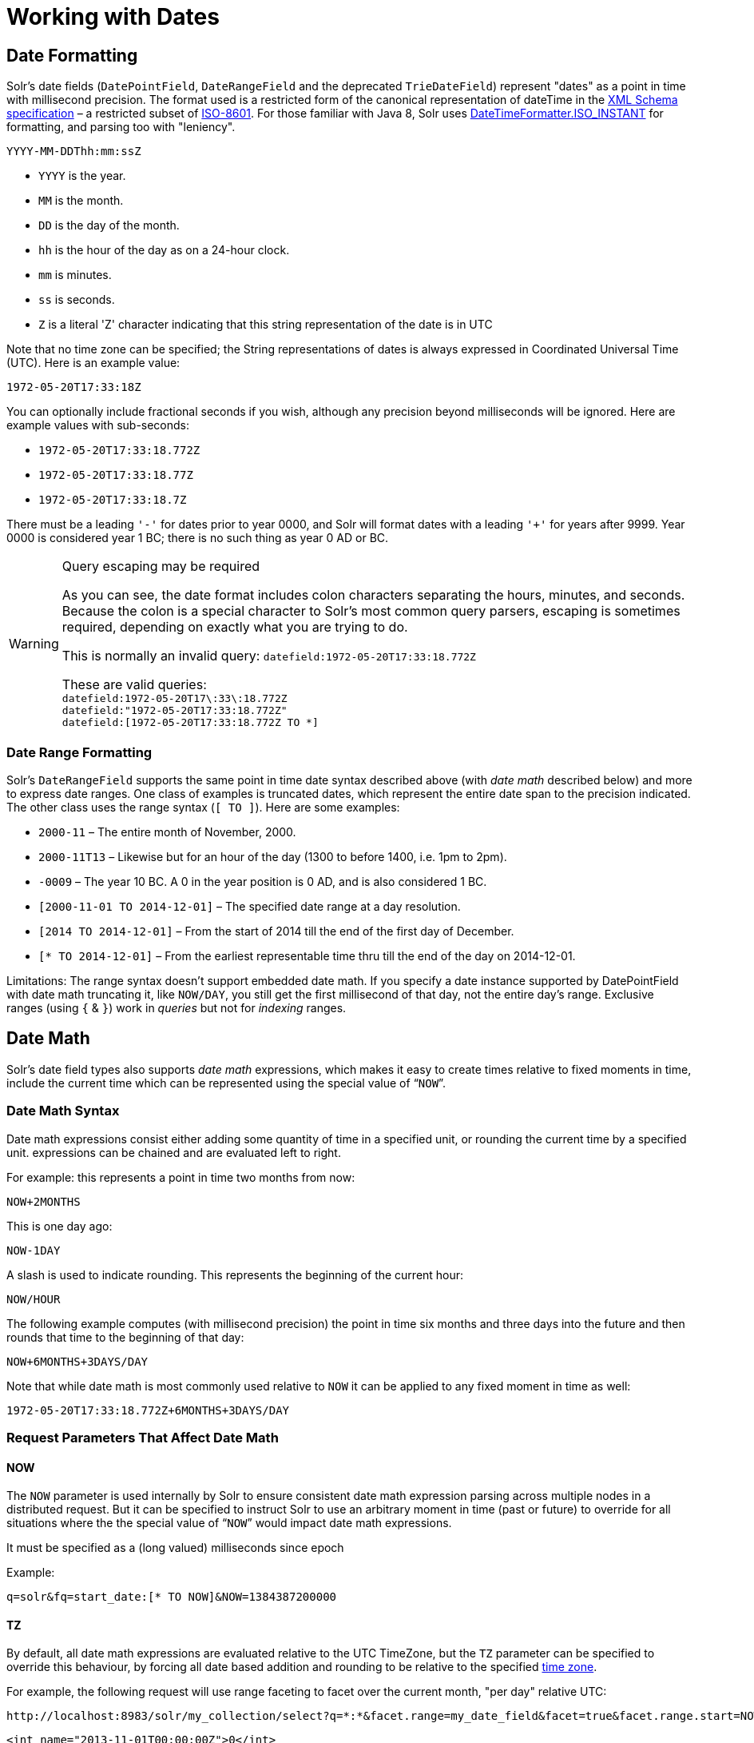 = Working with Dates
:page-shortname: working-with-dates
:page-permalink: working-with-dates.html
// Licensed to the Apache Software Foundation (ASF) under one
// or more contributor license agreements.  See the NOTICE file
// distributed with this work for additional information
// regarding copyright ownership.  The ASF licenses this file
// to you under the Apache License, Version 2.0 (the
// "License"); you may not use this file except in compliance
// with the License.  You may obtain a copy of the License at
//
//   http://www.apache.org/licenses/LICENSE-2.0
//
// Unless required by applicable law or agreed to in writing,
// software distributed under the License is distributed on an
// "AS IS" BASIS, WITHOUT WARRANTIES OR CONDITIONS OF ANY
// KIND, either express or implied.  See the License for the
// specific language governing permissions and limitations
// under the License.

== Date Formatting

Solr's date fields (`DatePointField`, `DateRangeField` and the deprecated `TrieDateField`) represent "dates" as a point in time with millisecond precision. The format used is a restricted form of the canonical representation of dateTime in the http://www.w3.org/TR/xmlschema-2/#dateTime[XML Schema specification] – a restricted subset of https://en.wikipedia.org/wiki/ISO_8601[ISO-8601]. For those familiar with Java 8, Solr uses https://docs.oracle.com/javase/8/docs/api/java/time/format/DateTimeFormatter.html#ISO_INSTANT[DateTimeFormatter.ISO_INSTANT] for formatting, and parsing too with "leniency".

`YYYY-MM-DDThh:mm:ssZ`

* `YYYY` is the year.
* `MM` is the month.
* `DD` is the day of the month.
* `hh` is the hour of the day as on a 24-hour clock.
* `mm` is minutes.
* `ss` is seconds.
* `Z` is a literal 'Z' character indicating that this string representation of the date is in UTC

Note that no time zone can be specified; the String representations of dates is always expressed in Coordinated Universal Time (UTC). Here is an example value:

`1972-05-20T17:33:18Z`

You can optionally include fractional seconds if you wish, although any precision beyond milliseconds will be ignored. Here are example values with sub-seconds:

* `1972-05-20T17:33:18.772Z`
* `1972-05-20T17:33:18.77Z`
* `1972-05-20T17:33:18.7Z`

There must be a leading `'-'` for dates prior to year 0000, and Solr will format dates with a leading `'+'` for years after 9999. Year 0000 is considered year 1 BC; there is no such thing as year 0 AD or BC.

.Query escaping may be required
[WARNING]
====
As you can see, the date format includes colon characters separating the hours, minutes, and seconds. Because the colon is a special character to Solr's most common query parsers, escaping is sometimes required, depending on exactly what you are trying to do.

This is normally an invalid query: `datefield:1972-05-20T17:33:18.772Z`

These are valid queries: +
`datefield:1972-05-20T17\:33\:18.772Z` +
`datefield:"1972-05-20T17:33:18.772Z"` +
`datefield:[1972-05-20T17:33:18.772Z TO *]`
====

=== Date Range Formatting

Solr's `DateRangeField` supports the same point in time date syntax described above (with _date math_ described below) and more to express date ranges. One class of examples is truncated dates, which represent the entire date span to the precision indicated. The other class uses the range syntax (`[ TO ]`). Here are some examples:

* `2000-11` – The entire month of November, 2000.
* `2000-11T13` – Likewise but for an hour of the day (1300 to before 1400, i.e. 1pm to 2pm).
* `-0009` – The year 10 BC. A 0 in the year position is 0 AD, and is also considered 1 BC.
* `[2000-11-01 TO 2014-12-01]` – The specified date range at a day resolution.
* `[2014 TO 2014-12-01]` – From the start of 2014 till the end of the first day of December.
* `[* TO 2014-12-01]` – From the earliest representable time thru till the end of the day on 2014-12-01.

Limitations: The range syntax doesn't support embedded date math. If you specify a date instance supported by DatePointField with date math truncating it, like `NOW/DAY`, you still get the first millisecond of that day, not the entire day's range. Exclusive ranges (using `{` & `}`) work in _queries_ but not for _indexing_ ranges.

== Date Math

Solr's date field types also supports _date math_ expressions, which makes it easy to create times relative to fixed moments in time, include the current time which can be represented using the special value of "```NOW```".

=== Date Math Syntax

Date math expressions consist either adding some quantity of time in a specified unit, or rounding the current time by a specified unit. expressions can be chained and are evaluated left to right.

For example: this represents a point in time two months from now:

`NOW+2MONTHS`

This is one day ago:

`NOW-1DAY`

A slash is used to indicate rounding. This represents the beginning of the current hour:

`NOW/HOUR`

The following example computes (with millisecond precision) the point in time six months and three days into the future and then rounds that time to the beginning of that day:

`NOW+6MONTHS+3DAYS/DAY`

Note that while date math is most commonly used relative to `NOW` it can be applied to any fixed moment in time as well:

`1972-05-20T17:33:18.772Z+6MONTHS+3DAYS/DAY`

=== Request Parameters That Affect Date Math

==== NOW

The `NOW` parameter is used internally by Solr to ensure consistent date math expression parsing across multiple nodes in a distributed request. But it can be specified to instruct Solr to use an arbitrary moment in time (past or future) to override for all situations where the the special value of "```NOW```" would impact date math expressions.

It must be specified as a (long valued) milliseconds since epoch

Example:

`q=solr&fq=start_date:[* TO NOW]&NOW=1384387200000`

==== TZ

By default, all date math expressions are evaluated relative to the UTC TimeZone, but the `TZ` parameter can be specified to override this behaviour, by forcing all date based addition and rounding to be relative to the specified http://docs.oracle.com/javase/8/docs/api/java/util/TimeZone.html[time zone].

For example, the following request will use range faceting to facet over the current month, "per day" relative UTC:

[source,text]
----
http://localhost:8983/solr/my_collection/select?q=*:*&facet.range=my_date_field&facet=true&facet.range.start=NOW/MONTH&facet.range.end=NOW/MONTH%2B1MONTH&facet.range.gap=%2B1DAY
----

[source,xml]
----
<int name="2013-11-01T00:00:00Z">0</int>
<int name="2013-11-02T00:00:00Z">0</int>
<int name="2013-11-03T00:00:00Z">0</int>
<int name="2013-11-04T00:00:00Z">0</int>
<int name="2013-11-05T00:00:00Z">0</int>
<int name="2013-11-06T00:00:00Z">0</int>
<int name="2013-11-07T00:00:00Z">0</int>
...
----

While in this example, the "days" will be computed relative to the specified time zone - including any applicable Daylight Savings Time adjustments:

[source,text]
----
http://localhost:8983/solr/my_collection/select?q=*:*&facet.range=my_date_field&facet=true&facet.range.start=NOW/MONTH&facet.range.end=NOW/MONTH%2B1MONTH&facet.range.gap=%2B1DAY&TZ=America/Los_Angeles
----

[source,xml]
----
<int name="2013-11-01T07:00:00Z">0</int>
<int name="2013-11-02T07:00:00Z">0</int>
<int name="2013-11-03T07:00:00Z">0</int>
<int name="2013-11-04T08:00:00Z">0</int>
<int name="2013-11-05T08:00:00Z">0</int>
<int name="2013-11-06T08:00:00Z">0</int>
<int name="2013-11-07T08:00:00Z">0</int>
...
----

== More DateRangeField Details

`DateRangeField` is almost a drop-in replacement for places where `DatePointField` is used. The only difference is that Solr's XML or SolrJ response formats will expose the stored data as a String instead of a Date. The underlying index data for this field will be a bit larger. Queries that align to units of time a second on up should be faster than TrieDateField, especially if it's in UTC. But the main point of DateRangeField as its name suggests is to allow indexing date ranges. To do that, simply supply strings in the format shown above. It also supports specifying 3 different relational predicates between the indexed data, and the query range: `Intersects` (default), `Contains`, `Within`. You can specify the predicate by querying using the `op` local-params parameter like so:

[source,text]
----
fq={!field f=dateRange op=Contains}[2013 TO 2018]
----

Unlike most/all local-params, `op` is actually _not_ defined by any query parser (`field`), it is defined by the field type – `DateRangeField`. In that example, it would find documents with indexed ranges that _contain_ (or equals) the range 2013 thru 2018. Multi-valued overlapping indexed ranges in a document are effectively coalesced.

For a DateRangeField example use-case and possibly other information, http://wiki.apache.org/solr/DateRangeField[see Solr's community wiki].
